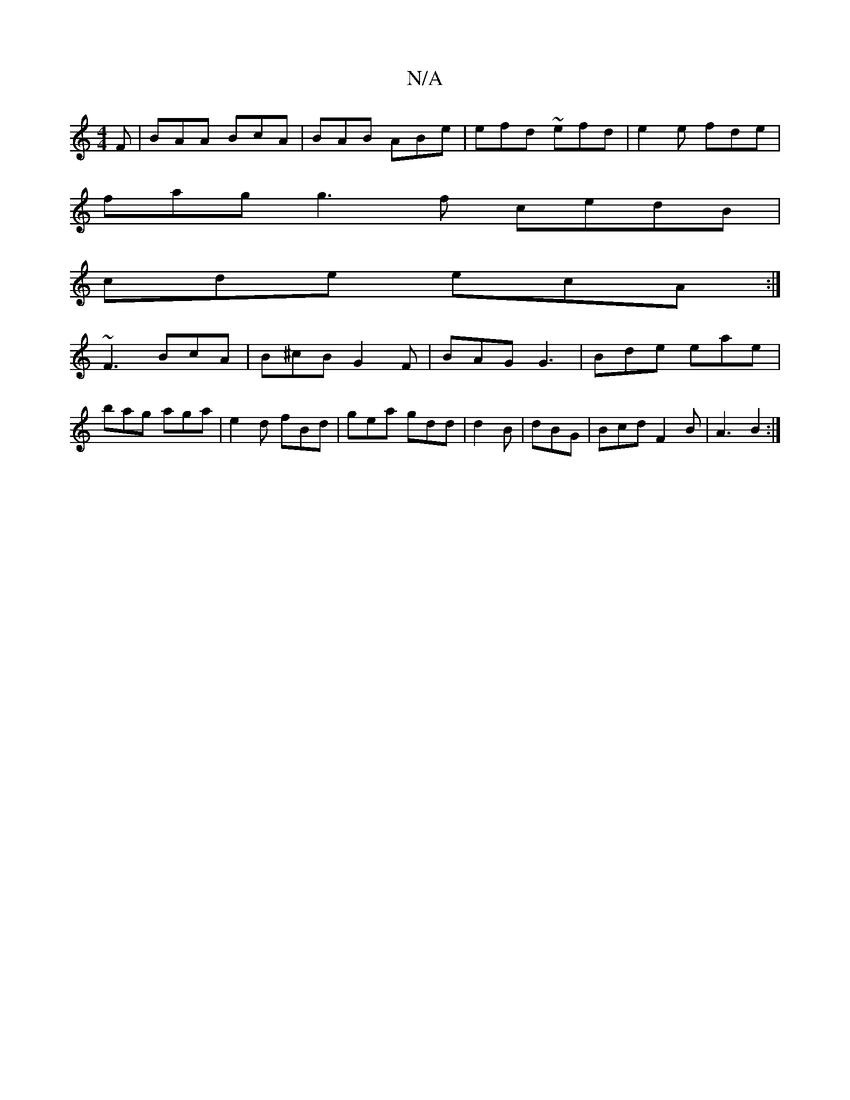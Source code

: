 X:1
T:N/A
M:4/4
R:N/A
K:Cmajor
F| BAA BcA|BAB ABe|efd ~efd|e2e fde|
fag g3f cedB|
cde ecA :|
~F3 BcA|B^cB G2F|BAG G3|Bde eae|bag aga|e2d fBd|gea gdd |d2B|dBG|Bcd F2B|A3 B2:|

:|: [M:|mi c'.a-) fe | d^d f2 |
ge d2|fgf age|fdf fed ||